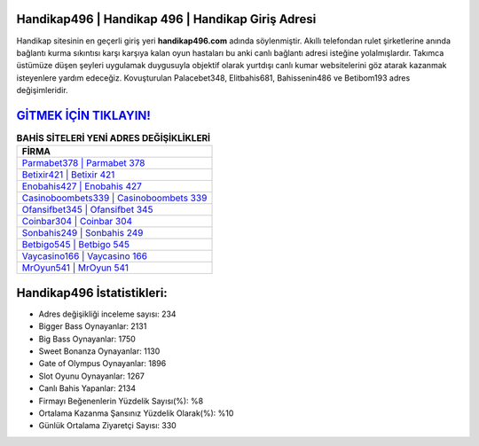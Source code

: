 ﻿Handikap496 | Handikap 496 | Handikap Giriş Adresi
===================================

.. image:: images/handikap-giris.jpg
   :width: 600
   
Handikap sitesinin en geçerli giriş yeri **handikap496.com** adında söylenmiştir. Akıllı telefondan rulet şirketlerine anında bağlantı kurma sıkıntısı karşı karşıya kalan oyun hastaları bu anki canlı bağlantı adresi isteğine yolalmışlardır. Takımca üstümüze düşen şeyleri uygulamak duygusuyla objektif olarak yurtdışı canlı kumar websitelerini göz atarak kazanmak isteyenlere yardım edeceğiz. Kovuşturulan Palacebet348, Elitbahis681, Bahissenin486 ve Betibom193 adres değişimleridir.

`GİTMEK İÇİN TIKLAYIN! <https://cutt.ly/QwVVg2Vk>`_
==============

.. list-table:: **BAHİS SİTELERİ YENİ ADRES DEĞİŞİKLİKLERİ**
   :widths: 100
   :header-rows: 1

   * - FİRMA
   * - `Parmabet378 | Parmabet 378 <parmabet378-parmabet-378-parmabet-giris-adresi.html>`_
   * - `Betixir421 | Betixir 421 <betixir421-betixir-421-betixir-giris-adresi.html>`_
   * - `Enobahis427 | Enobahis 427 <enobahis427-enobahis-427-enobahis-giris-adresi.html>`_	 
   * - `Casinoboombets339 | Casinoboombets 339 <casinoboombets339-casinoboombets-339-casinoboombets-giris-adresi.html>`_	 
   * - `Ofansifbet345 | Ofansifbet 345 <ofansifbet345-ofansifbet-345-ofansifbet-giris-adresi.html>`_ 
   * - `Coinbar304 | Coinbar 304 <coinbar304-coinbar-304-coinbar-giris-adresi.html>`_
   * - `Sonbahis249 | Sonbahis 249 <sonbahis249-sonbahis-249-sonbahis-giris-adresi.html>`_	 
   * - `Betbigo545 | Betbigo 545 <betbigo545-betbigo-545-betbigo-giris-adresi.html>`_
   * - `Vaycasino166 | Vaycasino 166 <vaycasino166-vaycasino-166-vaycasino-giris-adresi.html>`_
   * - `MrOyun541 | MrOyun 541 <mroyun541-mroyun-541-mroyun-giris-adresi.html>`_
	 
Handikap496 İstatistikleri:
===================================	 
* Adres değişikliği inceleme sayısı: 234
* Bigger Bass Oynayanlar: 2131
* Big Bass Oynayanlar: 1750
* Sweet Bonanza Oynayanlar: 1130
* Gate of Olympus Oynayanlar: 1896
* Slot Oyunu Oynayanlar: 1267
* Canlı Bahis Yapanlar: 2134
* Firmayı Beğenenlerin Yüzdelik Sayısı(%): %8
* Ortalama Kazanma Şansınız Yüzdelik Olarak(%): %10
* Günlük Ortalama Ziyaretçi Sayısı: 330
